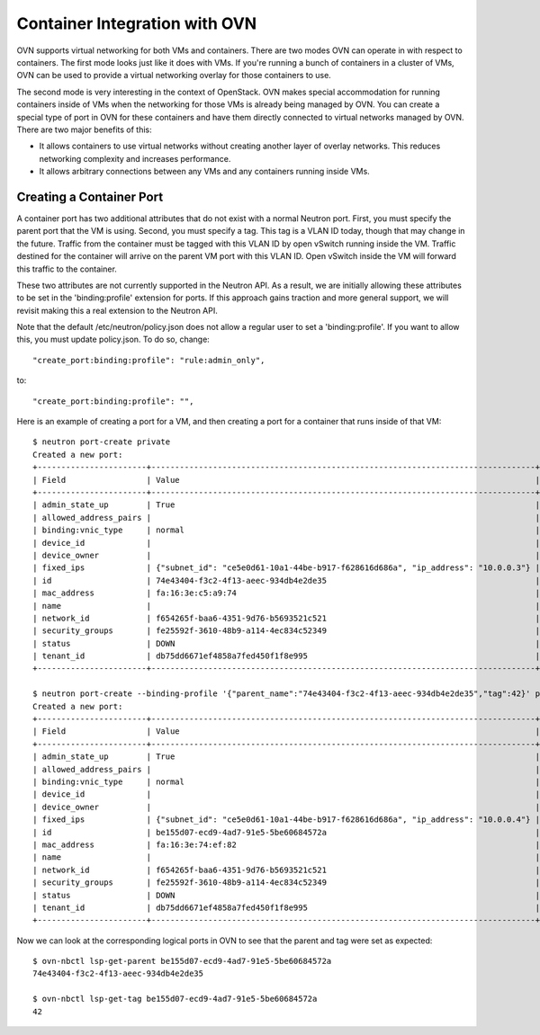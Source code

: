 Container Integration with OVN
=================================

OVN supports virtual networking for both VMs and containers.  There are two
modes OVN can operate in with respect to containers.  The first mode looks just
like it does with VMs.  If you're running a bunch of containers in a cluster of
VMs, OVN can be used to provide a virtual networking overlay for those
containers to use.

The second mode is very interesting in the context of OpenStack.  OVN makes
special accommodation for running containers inside of VMs when the networking
for those VMs is already being managed by OVN.  You can create a special type
of port in OVN for these containers and have them directly connected to virtual
networks managed by OVN.  There are two major benefits of this:

* It allows containers to use virtual networks without creating another layer
  of overlay networks.  This reduces networking complexity and increases
  performance.

* It allows arbitrary connections between any VMs and any containers running
  inside VMs.

Creating a Container Port
------------------------------

A container port has two additional attributes that do not exist with a normal
Neutron port.  First, you must specify the parent port that the VM is using.
Second, you must specify a tag.  This tag is a VLAN ID today, though that may
change in the future.  Traffic from the container must be tagged with this VLAN
ID by open vSwitch running inside the VM.  Traffic destined for the container
will arrive on the parent VM port with this VLAN ID.  Open vSwitch inside the
VM will forward this traffic to the container.

These two attributes are not currently supported in the Neutron API.  As a
result, we are initially allowing these attributes to be set in the
'binding:profile' extension for ports.  If this approach gains traction and
more general support, we will revisit making this a real extension to the
Neutron API.

Note that the default /etc/neutron/policy.json does not allow a regular user
to set a 'binding:profile'.  If you want to allow this, you must update
policy.json.  To do so, change::

    "create_port:binding:profile": "rule:admin_only",

to::

    "create_port:binding:profile": "",

Here is an example of creating a port for a VM, and then creating a port for a
container that runs inside of that VM::

    $ neutron port-create private
    Created a new port:
    +-----------------------+---------------------------------------------------------------------------------+
    | Field                 | Value                                                                           |
    +-----------------------+---------------------------------------------------------------------------------+
    | admin_state_up        | True                                                                            |
    | allowed_address_pairs |                                                                                 |
    | binding:vnic_type     | normal                                                                          |
    | device_id             |                                                                                 |
    | device_owner          |                                                                                 |
    | fixed_ips             | {"subnet_id": "ce5e0d61-10a1-44be-b917-f628616d686a", "ip_address": "10.0.0.3"} |
    | id                    | 74e43404-f3c2-4f13-aeec-934db4e2de35                                            |
    | mac_address           | fa:16:3e:c5:a9:74                                                               |
    | name                  |                                                                                 |
    | network_id            | f654265f-baa6-4351-9d76-b5693521c521                                            |
    | security_groups       | fe25592f-3610-48b9-a114-4ec834c52349                                            |
    | status                | DOWN                                                                            |
    | tenant_id             | db75dd6671ef4858a7fed450f1f8e995                                                |
    +-----------------------+---------------------------------------------------------------------------------+

    $ neutron port-create --binding-profile '{"parent_name":"74e43404-f3c2-4f13-aeec-934db4e2de35","tag":42}' private
    Created a new port:
    +-----------------------+---------------------------------------------------------------------------------+
    | Field                 | Value                                                                           |
    +-----------------------+---------------------------------------------------------------------------------+
    | admin_state_up        | True                                                                            |
    | allowed_address_pairs |                                                                                 |
    | binding:vnic_type     | normal                                                                          |
    | device_id             |                                                                                 |
    | device_owner          |                                                                                 |
    | fixed_ips             | {"subnet_id": "ce5e0d61-10a1-44be-b917-f628616d686a", "ip_address": "10.0.0.4"} |
    | id                    | be155d07-ecd9-4ad7-91e5-5be60684572a                                            |
    | mac_address           | fa:16:3e:74:ef:82                                                               |
    | name                  |                                                                                 |
    | network_id            | f654265f-baa6-4351-9d76-b5693521c521                                            |
    | security_groups       | fe25592f-3610-48b9-a114-4ec834c52349                                            |
    | status                | DOWN                                                                            |
    | tenant_id             | db75dd6671ef4858a7fed450f1f8e995                                                |
    +-----------------------+---------------------------------------------------------------------------------+

Now we can look at the corresponding logical ports in OVN to see that
the parent and tag were set as expected::

    $ ovn-nbctl lsp-get-parent be155d07-ecd9-4ad7-91e5-5be60684572a
    74e43404-f3c2-4f13-aeec-934db4e2de35

    $ ovn-nbctl lsp-get-tag be155d07-ecd9-4ad7-91e5-5be60684572a
    42
